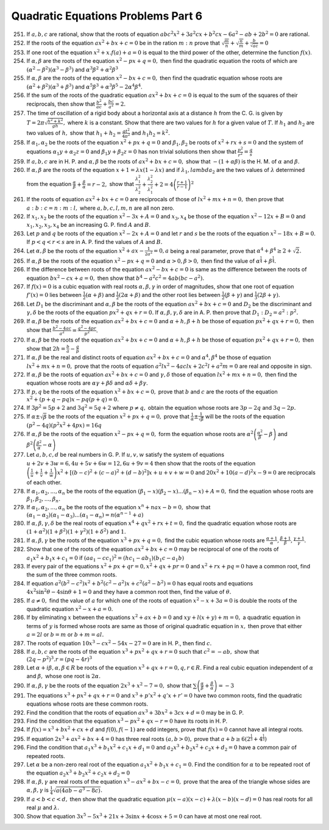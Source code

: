 .. meta::
   :author: Shiv Shankar Dayal
   :title: Quadratic Equations Problems Part 6
   :description: Quadratic Equations Problems Part 6
   :keywords: quadratic equations, algebra

Quadratic Equations Problems Part 6
***********************************
251. If :math:`a, b, c` are rational, show that the roots of equation :math:`abc^2x^2 + 3a^2cx + b^2cx - 6a^2 - ab + 2b^2
     = 0` are rational.
252. If the roots of the equation :math:`ax^2 + bx + c = 0` be in the ration :math:`m:n` prove that
     :math:`\sqrt{\frac{m}{n}} + \sqrt{\frac{n}{m}} + \frac{b}{\sqrt{ac}} = 0`
253. If one root of the equation :math:`x^2 + x.f(a) + a = 0` is equal to the third power of the other, determine the
     function :math:`f(x)`.
254. If :math:`\alpha, \beta` are the roots of the equation :math:`x^2 - px + q = 0,` then find the quadratic equation
     the roots of which are :math:`(\alpha^2 - \beta^2)(\alpha^3 - \beta^3)` and :math:`\alpha^3\beta^2 +
     \alpha^2\beta^3`
255. If :math:`\alpha, \beta` are the roots of the equation :math:`x^2 - bx + c = 0,` then find the quadratic equation
     whose roots are :math:`(\alpha^2 + \beta^2)(\alpha^3 + \beta^3)` and :math:`\alpha^5\beta^3 + \alpha^3\beta^5 -
     2\alpha^4\beta^4`.
256. If the sum of the roots of the quadratic equation :math:`ax^2 + bx + c = 0` is equal to the sum of the squares of
     their reciprocals, then show that :math:`\frac{b^2}{ac} + \frac{bc}{a^2} = 2.`
257. The time of oscillation of a rigid body about a horizontal axis at a distance :math:`h` from the C. G. is given by
     :math:`T = 2\pi \sqrt{\frac{h^2 + k^2}{gh}},` where :math:`k` is a constant. Show that there are two values for
     :math:`h` for a given value of :math:`T`. If :math:`h_1` and :math:`h_2` are two values of :math:`h,` show that
     :math:`h_1 + h_2 = \frac{gt^2}{4\pi^2}` and :math:`h_1h_2 = k^2.`
258. If :math:`\alpha_1,\alpha_2` be the roots of the equation :math:`x^2 + px + q = 0` and :math:`\beta_1,\beta_2` be
     roots of :math:`x^2 + rx + s = 0` and the system of equations :math:`\alpha_1y + \alpha_2z = 0` and :math:`\beta_1y
     + \beta_2z = 0` has non trivial solutions then show that :math:`\frac{p^2}{r^2} = \frac{q}{s}`
259. If :math:`a, b, c` are in H. P. and :math:`\alpha, \beta` be the roots of :math:`ax^2 + bx + c = 0,` show that
     :math:`-(1 + \alpha\beta)` is the H. M. of :math:`\alpha` and :math:`\beta.`
260. If :math:`\alpha, \beta` are the roots of the equation :math:`x + 1 = \lambda x(1 - \lambda x)` and if
     :math:`\lambda_1, lambda_2` are the two values of :math:`\lambda` determined from the equation
     :math:`\frac{\alpha}{\beta} + \frac{\beta}{\alpha} = r - 2,` show that :math:`\frac{\lambda_1^2}{\lambda_2^2} +
     \frac{\lambda_2^2}{\lambda_1^2} + 2 = 4\left(\frac{r + 1}{r - 1}\right)^2`
261. If the roots of equation :math:`ax^2 + bx + c = 0` are reciprocals of those of :math:`lx^2 + mx + n = 0,` then
     prove that :math:`a:b:c = n:m:l,` where :math:`a, b, c, l, m, n` are all non zero.
262. If :math:`x_1, x_2` be the roots of the equation :math:`x^2 - 3x + A = 0` and :math:`x_3, x_4` be those of the
     equation :math:`x^2 - 12x + B = 0` and :math:`x_1, x_2, x_3, x_4` be an increasing G. P. find :math:`A` and
     :math:`B`.
263. Let :math:`p` and :math:`q` be roots of the equation :math:`x^2 - 2x + A = 0` and let :math:`r` and :math:`s` be
     the roots of the equation :math:`x^2 - 18x + B = 0.` If :math:`p < q < r < s` are in A. P. find the values of
     :math:`A` and :math:`B.`
264. Let :math:`\alpha, \beta` be the roots of the equation :math:`x^2 + ax - \frac{1}{2a^2} = 0, a` being a real
     parameter, prove that :math:`\alpha^4 + \beta^4 \ge 2 + \sqrt{2}.`
265. If :math:`\alpha, \beta` be the roots of the equation :math:`x^2 - px + q = 0` and :math:`\alpha > 0, \beta > 0,`
     then find the value of :math:`\alpha^{\frac{1}{4}} + \beta^{\frac{1}{4}}.`
266. If the difference between roots of the equation :math:`ax^2 - bx + c = 0` is same as the difference between the
     roots of equation :math:`bx^2 - cx + a = 0,` then show that :math:`b^4 - a^2c^2 = 4ab(bc - a^2).`
267. If :math:`f(x) = 0` is a cubic equation with real roots :math:`\alpha, \beta, \gamma` in order of magnitudes, show
     that one root of equation :math:`f'(x) = 0` lies between :math:`\frac{1}{2}(\alpha + \beta)` and
     :math:`\frac{1}{2}(2\alpha + \beta)` and the other root lies between :math:`\frac{1}{2}(\beta + \gamma)` and
     :math:`\frac{1}{3}(2\beta + \gamma).`
268. Let :math:`D_1` be the discriminant and :math:`\alpha, \beta` be the roots of the equation :math:`ax^2 + bx + c =
     0` and :math:`D_2` be the discriminant and :math:`\gamma, \delta` be the roots of the equation :math:`px^2 + qx + r
     = 0.` If :math:`\alpha, \beta, \gamma, \delta` are in A. P. then prove that :math:`D_1:D_2 = a^2:p^2.`
269. If :math:`\alpha, \beta` be the roots of the equation :math:`ax^2 + bx + c = 0` and :math:`\alpha + h, \beta + h`
     be those of equation :math:`px^2 + qx + r = 0,` then show that :math:`\frac{b^2 - 4ac}{a^2} = \frac{q^2 - 4pr}{p^2}.`
270. If :math:`\alpha, \beta` be the roots of the equation :math:`ax^2 + bx + c = 0` and :math:`\alpha + h, \beta + h`
     be those of equation :math:`px^2 + qx + r = 0,` then show that :math:`2h = \frac{b}{a} - \frac{q}{p}`
271. If :math:`\alpha, \beta` be the real and distinct roots of equation :math:`ax^2 + bx + c = 0` and :math:`\alpha^4,
     \beta^4` be those of equation :math:`lx^2 + mx + n = 0,` prove that the roots of equation :math:`a^2lx^2 - 4aclx +
     2c^2l + a^2m = 0` are real and opposite in sign.
272. If :math:`\alpha, \beta` be the roots of equation :math:`ax^2 + bx + c = 0` and :math:`\gamma, \delta` those of
     equation :math:`lx^2 + mx + n = 0,` then find the equation whose roots are :math:`\alpha\gamma + \beta\delta` and
     :math:`\alpha\delta + \beta\gamma.`
273. If :math:`p, q` be the roots of the equation :math:`x^2 + bx + c = 0,` prove that :math:`b`
     and :math:`c` are the roots of the equation :math:`x^2 + (p + q - pq)x - pq(p + q) = 0.`
274. If :math:`3p^2 = 5p + 2` and :math:`3q^2 = 5q + 2` where :math:`p \ne q,` obtain the equation whose roots are
     :math:`3p - 2q` and :math:`3q - 2p.`
275. If :math:`\alpha \pm \sqrt{\beta}` be the roots of the equation :math:`x^2 + px + q = 0,` prove that
     :math:`\frac{1}{\alpha} \pm \frac{1}{\sqrt{\beta}}` will be the roots of the equation :math:`(p^2 - 4q)(p^2x^2 +
     4px) = 16q`
276. If :math:`\alpha, \beta` be the roots of the equation :math:`x^2 - px + q = 0,` form the equation whose roots are
     :math:`\alpha^2\left(\frac{\alpha^2}{\beta} - \beta\right)` and :math:`\beta^2\left(\frac{\beta^2}{\alpha} -
     \alpha\right)`
277. Let :math:`a, b, c, d` be real numbers in G. P. If :math:`u, v, w` satisfy the system of equations :math:`u + 2v +
     3w = 6, 4u + 5v + 6w = 12, 6u + 9v = 4` then show that the roots of the equation :math:`\left(\frac{1}{u} +
     \frac{1}{v} + \frac{1}{w}\right)x^2 + [(b - c)^2 + (c - a)^2 + (d - b)^2]x + u + v + w = 0` and :math:`20x^2 + 10(a
     - d)^2x - 9 = 0` are reciprocals of each other.
278. If :math:`\alpha_1, \alpha_2, ..., \alpha_n` be the roots of the equation :math:`(\beta_1 - x)(\beta_2 - x) ...
     (\beta_n - x) + A = 0,` find the equation whose roots are :math:`\beta_1, \beta_2, ..., \beta_n.`
279. If :math:`\alpha_1, \alpha_2, ..., \alpha_n` be the roots of the equation :math:`x^n + nax - b = 0,` show that
     :math:`(\alpha_1 - \alpha_2)(\alpha_1 - \alpha_3) ... (\alpha_1 - \alpha_n) = n(\alpha^{n - 1} + a)`
280. If :math:`\alpha, \beta, \gamma, \delta` be the real roots of equation :math:`x^4 + qx^2 + rx + t = 0,` find the
     quadratic equation whose roots are :math:`(1 + \alpha^2)(1 + \beta^2)(1 + \gamma^2)(1 + \delta^2)` and :math:`1.`
281. If :math:`\alpha, \beta, \gamma` be the roots of the equation :math:`x^3 + px + q = 0,` find the cubic equation
     whose roots are :math:`\frac{\alpha + 1}{\alpha}, \frac{\beta + 1}{\beta}, \frac{\gamma + 1}{\gamma}.`
282. Show that one of the roots of the equation :math:`ax^2 + bx + c = 0` may be reciprocal of one of the roots of
     :math:`a_1x^2 + b_1x + c_1 = 0` if :math:`(aa_1 - cc_1)^2 = (hc_1 - ab_1)(b_1c - a_1b)`
283. If every pair of the equations :math:`x^2 + px + qr = 0, x^2 + qx + pr = 0` and :math:`x^2 + rx + pq = 0` have a
     common root, find the sum of the three common roots.
284. If equation :math:`a^2(b^2 - c^2)x^2 + b^2(c^2 - a^2)x + c^2(a^2 - b^2) = 0` has equal roots and equations
     :math:`4x^2\sin^2\theta - 4\sin\theta + 1 = 0` and they have a common root then, find the value of :math:`\theta.`
285. If :math:`a \ne 0,` find the value of :math:`a` for which one of the roots of equation :math:`x^2 - x + 3a = 0` is
     double the roots of the quadratic equation :math:`x^2 - x + a = 0.`
286. If by eliminating :math:`x` between the equations :math:`x^2 + ax + b = 0` and :math:`xy + l(x + y) + m = 0,` a
     quadratic equation in terms of :math:`y` is formed whose roots are same as those of original quadratic equation in
     :math:`x,` then prove that either :math:`a = 2l` or :math:`b = m` or :math:`b + m = al.`
287. The roots of equation :math:`10x^3 - cx^2 - 54x - 27 = 0` are in H. P., then find :math:`c.`
288. If :math:`a, b, c` are the roots of the equation :math:`x^3 + px^2 + qx + r = 0` such that :math:`c^2 = -ab,` show
     that :math:`(2q - p^2)^3.r = (pq - 4r)^3`
289. Let :math:`\alpha + i\beta, \alpha, \beta \in R` be roots of the equation :math:`x^3 + qx + r = 0, q, r \in R.`
     Find a real cubic equation independent of :math:`\alpha` and :math:`\beta,` whose one root is :math:`2\alpha.`
290. If :math:`\alpha, \beta, \gamma` be the roots of the equation :math:`2x^3 + x^2 - 7 = 0,` show that :math:`\sum
     \left(\frac{\alpha}{\beta} + \frac{\beta}{\alpha}\right) = -3`
291. The equations :math:`x^3 + px^2 + qx + r = 0` and :math:`x^3 + p'x^2 + q'x + r' = 0` have two common roots, find
     the quadratic equations whose roots are these common roots.
292. Find the condition that the roots of equation :math:`ax^3 + 3bx^2 + 3cx + d = 0` may be in G. P.
293. Find the condition that the equation :math:`x^3 - px^2 + qx - r = 0` have its roots in H. P.
294. If :math:`f(x) = x^3 + bx^2 + cx + d` and :math:`f(0), f(-1)` are odd integers, prove that :math:`f(x) = 0` cannot
     have all integral roots.
295. If equation :math:`2x^3 + ax^2 + bx + 4 = 0` has three real roots :math:`(a, b > 0),` prove that :math:`a + b \ge
     6(2^{\frac{1}{3}} + 4^{\frac{1}{3}})`
296. Find the condition that :math:`a_1x^3 + b_1x^2 + c_1x + d_1 = 0` and :math:`a_2x^3 + b_2x^2 + c_2x + d_2 = 0` have
     a common pair of repeated roots.
297. Let :math:`\alpha` be a non-zero real root of the equation :math:`a_1x^2 + b_1x + c_1 = 0`. Find the condition for
     :math:`\alpha` to be repeated root of the equation :math:`a_2x^3 + b_2x^2 + c_2x + d_2 = 0`
298. If :math:`\alpha, \beta, \gamma` are real roots of the equation :math:`x^3 - ax^2 + bx - c = 0,` prove that the
     area of the triangle whose sides are :math:`\alpha, \beta, \gamma` is :math:`\frac{1}{4}\sqrt{a(4ab - a^3 - 8c)}.`
299. If :math:`a < b < c < d,` then show that the quadratic equation :math:`\mu(x - a)(x - c) + \lambda(x - b)(x - d) =
     0` has real roots for all real :math:`\mu` and :math:`\lambda.`
300. Show that equation :math:`3x^5 - 5x^3 + 21x + 3\sin x + 4\cos x + 5 = 0` can have at most one real root.
